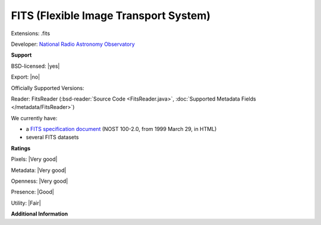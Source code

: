 .. index:: FITS (Flexible Image Transport System)
.. index:: .fits

FITS (Flexible Image Transport System)
===============================================================================

Extensions: .fits

Developer: `National Radio Astronomy Observatory <http://www.nrao.edu/>`_


**Support**


BSD-licensed: |yes|

Export: |no|

Officially Supported Versions: 

Reader: FitsReader (:bsd-reader:`Source Code <FitsReader.java>`, :doc:`Supported Metadata Fields </metadata/FitsReader>`)




We currently have:

* a `FITS specification document <http://archive.stsci.edu/fits/fits_standard/>`_ (NOST 100-2.0, from 1999 March 29, in HTML) 
* several FITS datasets



**Ratings**


Pixels: |Very good|

Metadata: |Very good|

Openness: |Very good|

Presence: |Good|

Utility: |Fair|

**Additional Information**


.. seealso:: 
  `MAST:FITS homepage <http://archive.stsci.edu/fits/>`_ 
  `FITS Support Office <https://fits.gsfc.nasa.gov/>`_
